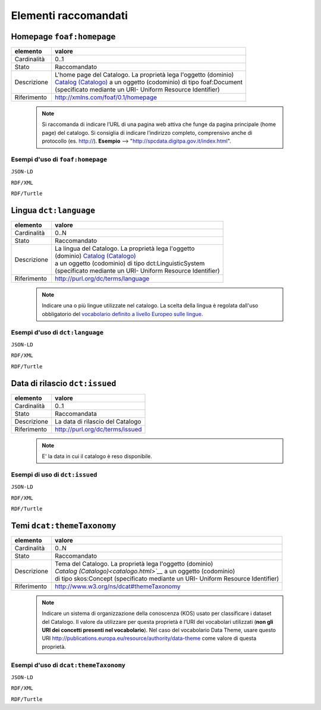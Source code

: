 Elementi raccomandati
=====================


Homepage ``foaf:homepage``
--------------------------

================  =======================================================================================
elemento          valore
================  =======================================================================================
Cardinalità       0..1
Stato             Raccomandato
Descrizione       | L'home page del Catalogo. La proprietà lega l'oggetto (dominio)
                  | `Catalog (Catalogo) <catalogo.html>`__ a un oggetto (codominio) di tipo foaf:Document
                  | (specificato mediante un URI- Uniform Resource Identifier)
Riferimento       http://xmlns.com/foaf/0.1/homepage
================  =======================================================================================


 .. note::

    Si raccomanda di indicare l’URL di una pagina web attiva che funge da pagina principale (home page) del catalogo. Si consiglia di indicare l’indirizzo completo, comprensivo anche di protocollo (es. http://). **Esempio** --> "http://spcdata.digitpa.gov.it/index.html".


Esempi d'uso di ``foaf:homepage``
^^^^^^^^^^^^^^^^^^^^^^^^^^^^^^^^^

``JSON-LD``

.. code-block:: json
   :linenos:

          "@id": "http://dati.gov.it/resource/Catalogo/SPCDataCatalog_agid",
          "@type": [
            "dcat:Catalog",
            "http://dati.gov.it/onto/dcatapit#\"Catalog"
          ],
          "foaf:homepage": {
            "@id": "http://spcdata.digitpa.gov.it/index.html"
          }

          altri elementi del catalogo


``RDF/XML``

.. code-block:: xml
   :linenos:

     <!-- http://dati.gov.it/resource/Catalogo/SPCDataCatalog_agid -->

     <rdf:Description rdf:about="http://dati.gov.it/resource/Catalogo/SPCDataCatalog_agid">
        <rdf:type rdf:resource="http://dati.gov.it/onto/dcatapit#Catalog"/>
        <rdf:type rdf:resource="&dcat;Catalog"/>
        <foaf:homepage rdf:resource="http://spcdata.digitpa.gov.it/index.html"/>
        [altri elementi del catalogo]
     </rdf:Description>


``RDF/Turtle``

.. code-block:: json
   :linenos:

    <http://dati.gov.it/resource/Catalogp/datigov_agid>
        a               dcatapit:Catalog , dcat:Catalog ;
        foaf:homepage   <http://spcdata.digitpa.gov.it/index.html>  ;

        [altri elementi del catalogo]



Lingua ``dct:language``
-----------------------

================  ==================================================================================
elemento          valore
================  ==================================================================================
Cardinalità       0..N
Stato             Raccomandato
Descrizione       | La lingua del Catalogo. La proprietà lega l'oggetto
                  | (dominio) `Catalog (Catalogo) <catalogo.html>`__
                  | a un oggetto (codominio) di tipo dct:LinguisticSystem
                  | (specificato mediante un URI- Uniform Resource Identifier)
Riferimento       http://purl.org/dc/terms/language
================  ==================================================================================



 .. note::

	Indicare una o più lingue utilizzate nel catalogo. La scelta della lingua è regolata dall'uso obbligatorio del `vocabolario definito a livello Europeo sulle lingue <http://publications.europa.eu/mdr/resource/authority/language/skos/languages-skos.rdf>`__.


Esempi d'uso di ``dct:language``
^^^^^^^^^^^^^^^^^^^^^^^^^^^^^^^^

``JSON-LD``

.. code-block:: json
   :linenos:

          "@id": "http://dati.gov.it/resource/Catalogo/SPCDataCatalog_agid",
          "@type": [
            "dcat:Catalog",
            "http://dati.gov.it/onto/dcatapit#\"Catalog"
          ],
          "dcterms:language": {
            "@id": "http://publications.europa.eu/resource/authority/language/ITA"
          },

          altri elementi del catalogo

``RDF/XML``

.. code-block:: xml
   :linenos:

     <!-- http://dati.gov.it/resource/Catalogo/SPCDataCatalog_agid -->

     <rdf:Description rdf:about="http://dati.gov.it/resource/Catalogo/SPCDataCatalog_agid">
        <rdf:type rdf:resource="http://dati.gov.it/onto/dcatapit#Catalog"/>
        <rdf:type rdf:resource="&dcat;Catalog"/>
        <dct:language rdf:resource="http://publications.europa.eu/resource/authority/language/ITA"/>
        [altri elementi del catalogo]
    </rdf:Description>

``RDF/Turtle``

.. code-block:: turtle
   :linenos:

    <http://dati.gov.it/resource/Catalogp/datigov_agid>
        a             dcatapit:Catalog , dcat:Catalog ;
        dct:language  <http://publications.europa.eu/resource/authority/language/ITA> ;

        [altri elementi del catalogo]


Data di rilascio ``dct:issued``
-------------------------------

================  ==================================================================================
elemento          valore
================  ==================================================================================
Cardinalità       0..1
Stato             Raccomandata
Descrizione       La data di rilascio del Catalogo
Riferimento       http://purl.org/dc/terms/issued
================  ==================================================================================


 .. note::

    E' la data in cui il catalogo è reso disponibile.



Esempi di uso di ``dct:issued``
^^^^^^^^^^^^^^^^^^^^^^^^^^^^^^^

``JSON-LD``

.. code-block:: json
   :linenos:

          "@id": "http://dati.gov.it/resource/Catalogo/SPCDataCatalog_agid",
          "@type": [
            "dcat:Catalog",
            "http://dati.gov.it/onto/dcatapit#\"Catalog"
          ],
            "dcterms:issued": {
            "@type": "xsd:date",
            "@value": "2016-03-20"
          },

          altri elementi del catalogo

``RDF/XML``

.. code-block:: xml
   :linenos:

     <!-- http://dati.gov.it/resource/Catalogo/SPCDataCatalog_agid -->
     <dcatapit:Catalog rdf:about="http://dati.gov.it/resource/Catalogo/SPCDataCatalog_agid">
        <rdf:type rdf:resource="&dcat;Catalog"/>
        <dct:issued rdf:datatype="&xsd;date">2016-03-20</dct:issued>
        [altri elementi del catalogo]
     </dcatapit:Catalog>


``RDF/Turtle``

.. code-block:: turtle
   :linenos:

     <http://dati.gov.it/resource/Catalogp/datigov_agid>
        a          dcatapit:Catalog , dcat:Catalog ;
        dct:issued "2016-03-20"^^xsd:date ;
        [altri elementi del catalogo]



Temi ``dcat:themeTaxonomy``
---------------------------

================  ==================================================================================
elemento          valore
================  ==================================================================================
Cardinalità       0..N
Stato             Raccomandato
Descrizione       | Tema del Catalogo. La proprietà lega l'oggetto (dominio)
                  | `Catalog (Catalogo)<catalogo.html>`__` a un oggetto (codominio)
                  | di tipo skos:Concept (specificato mediante un URI- Uniform Resource Identifier)
Riferimento       http://www.w3.org/ns/dcat#themeTaxonomy
================  ==================================================================================


 .. note::

    Indicare un sistema di organizzazione della conoscenza (KOS) usato per classificare i dataset del Catalogo. Il valore da utilizzare per questa proprietà è l’URI dei vocabolari utilizzati (**non gli URI dei concetti presenti nel vocabolario**). Nel caso del vocabolario Data Theme, usare questo URI http://publications.europa.eu/resource/authority/data-theme come valore di questa proprietà.



Esempi d'uso di ``dcat:themeTaxonomy``
^^^^^^^^^^^^^^^^^^^^^^^^^^^^^^^^^^^^^^

``JSON-LD``

.. code-block:: json
   :linenos:

          "@id": "http://dati.gov.it/resource/Catalogo/SPCDataCatalog_agid",
          "@type": [
            "dcat:Catalog",
            "http://dati.gov.it/onto/dcatapit#\"Catalog"
          ],
            "dcat:themeTaxonomy": {
            "@id": "http://publications.europa.eu/resource/authority/data-theme"
          },

          altri elementi del catalogo


``RDF/XML``

.. code-block:: xml
   :linenos:

     <!-- http://dati.gov.it/resource/Catalogo/SPCDataCatalog_agid -->
     <dcatapit:Catalog rdf:about="http://dati.gov.it/resource/Catalogo/SPCDataCatalog_agid">
        <rdf:type rdf:resource="&dcat;Catalog"/>
        <dcat:themeTaxonomy rdf:resource="http://publications.europa.eu/resource/authority/data-theme" />
        [altri elementi del catalogo]
     </dcatapit:Catalog>


``RDF/Turtle``

.. code-block:: turtle
   :linenos:

     <http://dati.gov.it/resource/Catalogp/datigov_agid>
        a                   dcatapit:Catalog , dcat:Catalog ;
        dcat:themeTaxonomy  <http://publications.europa.eu/resource/authority/data-theme> ;
        [altri elementi del catalogo]
